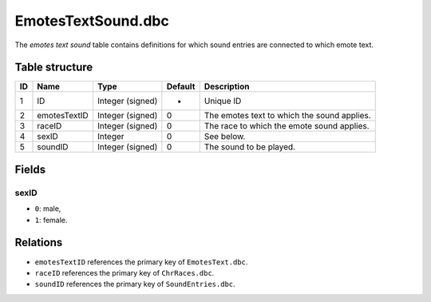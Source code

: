 .. _file-formats-dbc-emotestextsound:

===================
EmotesTextSound.dbc
===================

The *emotes text sound* table contains definitions for which sound
entries are connected to which emote text.

Table structure
---------------

+------+----------------+--------------------+-----------+-----------------------------------------------+
| ID   | Name           | Type               | Default   | Description                                   |
+======+================+====================+===========+===============================================+
| 1    | ID             | Integer (signed)   | -         | Unique ID                                     |
+------+----------------+--------------------+-----------+-----------------------------------------------+
| 2    | emotesTextID   | Integer (signed)   | 0         | The emotes text to which the sound applies.   |
+------+----------------+--------------------+-----------+-----------------------------------------------+
| 3    | raceID         | Integer (signed)   | 0         | The race to which the emote sound applies.    |
+------+----------------+--------------------+-----------+-----------------------------------------------+
| 4    | sexID          | Integer            | 0         | See below.                                    |
+------+----------------+--------------------+-----------+-----------------------------------------------+
| 5    | soundID        | Integer (signed)   | 0         | The sound to be played.                       |
+------+----------------+--------------------+-----------+-----------------------------------------------+

Fields
------

sexID
~~~~~

-  ``0``: male,
-  ``1``: female.

Relations
---------

-  ``emotesTextID`` references the primary key of ``EmotesText.dbc``.
-  ``raceID`` references the primary key of ``ChrRaces.dbc``.
-  ``soundID`` references the primary key of ``SoundEntries.dbc``.

